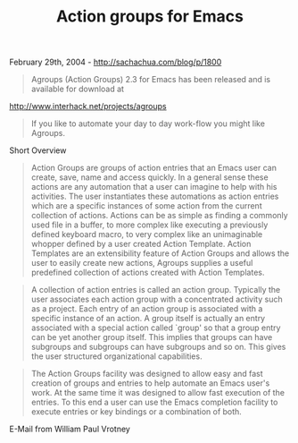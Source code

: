 #+TITLE: Action groups for Emacs

February 29th, 2004 -
[[http://sachachua.com/blog/p/1800][http://sachachua.com/blog/p/1800]]

#+BEGIN_QUOTE
  Agroups (Action Groups) 2.3 for Emacs has been released and is
  available
   for download at
#+END_QUOTE

[[http://www.interhack.net/projects/agroups][http://www.interhack.net/projects/agroups]]

#+BEGIN_QUOTE
  If you like to automate your day to day work-flow you might like
  Agroups.
#+END_QUOTE

Short Overview

#+BEGIN_QUOTE
  Action Groups are groups of action entries that an Emacs user can
   create, save, name and access quickly. In a general sense these
  actions
   are any automation that a user can imagine to help with his
  activities.
   The user instantiates these automations as action entries which are a
   specific instances of some action from the current collection of
   actions. Actions can be as simple as finding a commonly used file in
  a
   buffer, to more complex like executing a previously defined keyboard
   macro, to very complex like an unimaginable whopper defined by a user
   created Action Template. Action Templates are an extensibility
  feature
   of Action Groups and allows the user to easily create new actions,
   Agroups supplies a useful predefined collection of actions created
  with
   Action Templates.
#+END_QUOTE

#+BEGIN_QUOTE
  A collection of action entries is called an action group. Typically
   the user associates each action group with a concentrated activity
  such
   as a project. Each entry of an action group is associated with a
   specific instance of an action. A group itself is actually an entry
   associated with a special action called `group' so that a group entry
   can be yet another group itself. This implies that groups can have
   subgroups and subgroups can have subgroups and so on. This gives the
   user structured organizational capabilities.
#+END_QUOTE

#+BEGIN_QUOTE
  The Action Groups facility was designed to allow easy and fast
   creation of groups and entries to help automate an Emacs user's work.
   At the same time it was designed to allow fast execution of the
   entries. To this end a user can use the Emacs completion facility to
   execute entries or key bindings or a combination of both.
#+END_QUOTE

E-Mail from William Paul Vrotney
